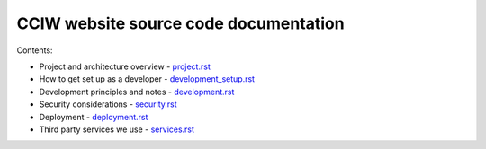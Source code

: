 CCIW website source code documentation
======================================

Contents:

* Project and architecture overview - `<project.rst>`_
* How to get set up as a developer - `<development_setup.rst>`_
* Development principles and notes - `<development.rst>`_
* Security considerations - `<security.rst>`_
* Deployment - `<deployment.rst>`_
* Third party services we use - `<services.rst>`_
